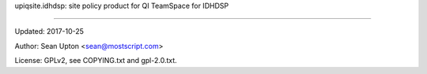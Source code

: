 upiqsite.idhdsp: site policy product for QI TeamSpace for IDHDSP

----


Updated: 2017-10-25

Author: Sean Upton <sean@mostscript.com>

License: GPLv2, see COPYING.txt and gpl-2.0.txt.


